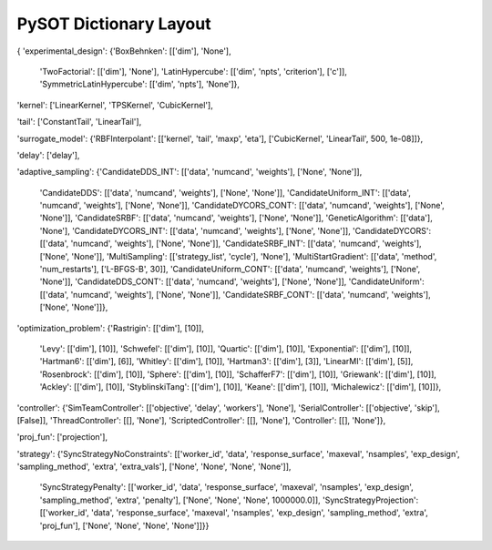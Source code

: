PySOT Dictionary Layout
=======================

{
'experimental_design': 
{'BoxBehnken': [['dim'], 'None'], 
 'TwoFactorial': [['dim'], 'None'], 
 'LatinHypercube': [['dim', 'npts', 'criterion'], ['c']], 
 'SymmetricLatinHypercube': [['dim', 'npts'], 'None']}, 

'kernel': ['LinearKernel', 'TPSKernel', 'CubicKernel'], 

'tail': ['ConstantTail', 'LinearTail'], 

'surrogate_model': 
{'RBFInterpolant': [['kernel', 'tail', 'maxp', 'eta'], ['CubicKernel', 'LinearTail', 500, 1e-08]]}, 

'delay': ['delay'], 

'adaptive_sampling': 
{'CandidateDDS_INT': [['data', 'numcand', 'weights'], ['None', 'None']], 
 'CandidateDDS': [['data', 'numcand', 'weights'], ['None', 'None']], 
 'CandidateUniform_INT': [['data', 'numcand', 'weights'], ['None', 'None']], 
 'CandidateDYCORS_CONT': [['data', 'numcand', 'weights'], ['None', 'None']], 
 'CandidateSRBF': [['data', 'numcand', 'weights'], ['None', 'None']], 
 'GeneticAlgorithm': [['data'], 'None'], 
 'CandidateDYCORS_INT': [['data', 'numcand', 'weights'], ['None', 'None']], 
 'CandidateDYCORS': [['data', 'numcand', 'weights'], ['None', 'None']], 
 'CandidateSRBF_INT': [['data', 'numcand', 'weights'], ['None', 'None']], 
 'MultiSampling': [['strategy_list', 'cycle'], 'None'], 
 'MultiStartGradient': [['data', 'method', 'num_restarts'], ['L-BFGS-B', 30]], 
 'CandidateUniform_CONT': [['data', 'numcand', 'weights'], ['None', 'None']], 
 'CandidateDDS_CONT': [['data', 'numcand', 'weights'], ['None', 'None']], 
 'CandidateUniform': [['data', 'numcand', 'weights'], ['None', 'None']], 
 'CandidateSRBF_CONT': [['data', 'numcand', 'weights'], ['None', 'None']]}, 

'optimization_problem': 
{'Rastrigin': [['dim'], [10]], 
 'Levy': [['dim'], [10]], 
 'Schwefel': [['dim'], [10]], 
 'Quartic': [['dim'], [10]], 
 'Exponential': [['dim'], [10]], 
 'Hartman6': [['dim'], [6]], 
 'Whitley': [['dim'], [10]], 
 'Hartman3': [['dim'], [3]], 
 'LinearMI': [['dim'], [5]], 
 'Rosenbrock': [['dim'], [10]], 
 'Sphere': [['dim'], [10]], 
 'SchafferF7': [['dim'], [10]], 
 'Griewank': [['dim'], [10]], 
 'Ackley': [['dim'], [10]], 
 'StyblinskiTang': [['dim'], [10]], 
 'Keane': [['dim'], [10]], 
 'Michalewicz': [['dim'], [10]]}, 

'controller': 
{'SimTeamController': [['objective', 'delay', 'workers'], 'None'], 
'SerialController': [['objective', 'skip'], [False]], 
'ThreadController': [[], 'None'], 
'ScriptedController': [[], 'None'], 
'Controller': [[], 'None']}, 

'proj_fun': ['projection'], 

'strategy': 
{'SyncStrategyNoConstraints': [['worker_id', 'data', 'response_surface', 'maxeval', 'nsamples', 'exp_design', 'sampling_method', 'extra', 'extra_vals'], ['None', 'None', 'None', 'None']], 
 'SyncStrategyPenalty': [['worker_id', 'data', 'response_surface', 'maxeval', 'nsamples', 'exp_design', 'sampling_method', 'extra', 'penalty'], ['None', 'None', 'None', 1000000.0]], 
 'SyncStrategyProjection': [['worker_id', 'data', 'response_surface', 'maxeval', 'nsamples', 'exp_design', 'sampling_method', 'extra', 'proj_fun'], ['None', 'None', 'None', 'None']]}}

